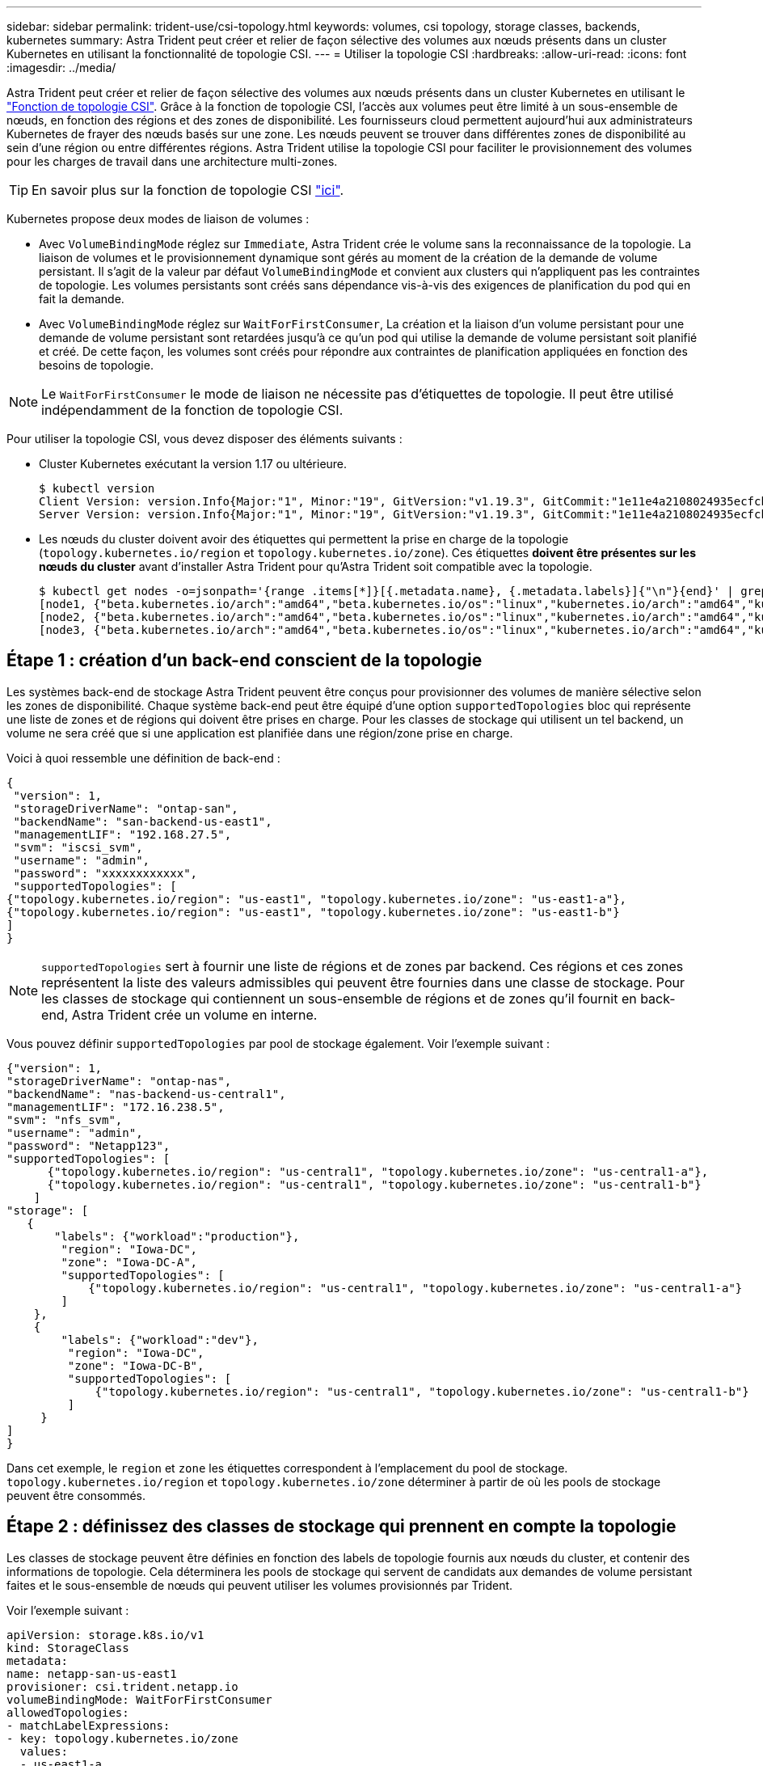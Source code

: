 ---
sidebar: sidebar 
permalink: trident-use/csi-topology.html 
keywords: volumes, csi topology, storage classes, backends, kubernetes 
summary: Astra Trident peut créer et relier de façon sélective des volumes aux nœuds présents dans un cluster Kubernetes en utilisant la fonctionnalité de topologie CSI. 
---
= Utiliser la topologie CSI
:hardbreaks:
:allow-uri-read: 
:icons: font
:imagesdir: ../media/


Astra Trident peut créer et relier de façon sélective des volumes aux nœuds présents dans un cluster Kubernetes en utilisant le https://kubernetes-csi.github.io/docs/topology.html["Fonction de topologie CSI"^]. Grâce à la fonction de topologie CSI, l'accès aux volumes peut être limité à un sous-ensemble de nœuds, en fonction des régions et des zones de disponibilité. Les fournisseurs cloud permettent aujourd'hui aux administrateurs Kubernetes de frayer des nœuds basés sur une zone. Les nœuds peuvent se trouver dans différentes zones de disponibilité au sein d'une région ou entre différentes régions. Astra Trident utilise la topologie CSI pour faciliter le provisionnement des volumes pour les charges de travail dans une architecture multi-zones.


TIP: En savoir plus sur la fonction de topologie CSI https://kubernetes.io/blog/2018/10/11/topology-aware-volume-provisioning-in-kubernetes/["ici"^].

Kubernetes propose deux modes de liaison de volumes :

* Avec `VolumeBindingMode` réglez sur `Immediate`, Astra Trident crée le volume sans la reconnaissance de la topologie. La liaison de volumes et le provisionnement dynamique sont gérés au moment de la création de la demande de volume persistant. Il s'agit de la valeur par défaut `VolumeBindingMode` et convient aux clusters qui n'appliquent pas les contraintes de topologie. Les volumes persistants sont créés sans dépendance vis-à-vis des exigences de planification du pod qui en fait la demande.
* Avec `VolumeBindingMode` réglez sur `WaitForFirstConsumer`, La création et la liaison d'un volume persistant pour une demande de volume persistant sont retardées jusqu'à ce qu'un pod qui utilise la demande de volume persistant soit planifié et créé. De cette façon, les volumes sont créés pour répondre aux contraintes de planification appliquées en fonction des besoins de topologie.



NOTE: Le `WaitForFirstConsumer` le mode de liaison ne nécessite pas d'étiquettes de topologie. Il peut être utilisé indépendamment de la fonction de topologie CSI.

Pour utiliser la topologie CSI, vous devez disposer des éléments suivants :

* Cluster Kubernetes exécutant la version 1.17 ou ultérieure.
+
[listing]
----
$ kubectl version
Client Version: version.Info{Major:"1", Minor:"19", GitVersion:"v1.19.3", GitCommit:"1e11e4a2108024935ecfcb2912226cedeafd99df", GitTreeState:"clean", BuildDate:"2020-10-14T12:50:19Z", GoVersion:"go1.15.2", Compiler:"gc", Platform:"linux/amd64"}
Server Version: version.Info{Major:"1", Minor:"19", GitVersion:"v1.19.3", GitCommit:"1e11e4a2108024935ecfcb2912226cedeafd99df", GitTreeState:"clean", BuildDate:"2020-10-14T12:41:49Z", GoVersion:"go1.15.2", Compiler:"gc", Platform:"linux/amd64"}
----
* Les nœuds du cluster doivent avoir des étiquettes qui permettent la prise en charge de la topologie (`topology.kubernetes.io/region` et `topology.kubernetes.io/zone`). Ces étiquettes *doivent être présentes sur les nœuds du cluster* avant d'installer Astra Trident pour qu'Astra Trident soit compatible avec la topologie.
+
[listing]
----
$ kubectl get nodes -o=jsonpath='{range .items[*]}[{.metadata.name}, {.metadata.labels}]{"\n"}{end}' | grep --color "topology.kubernetes.io"
[node1, {"beta.kubernetes.io/arch":"amd64","beta.kubernetes.io/os":"linux","kubernetes.io/arch":"amd64","kubernetes.io/hostname":"node1","kubernetes.io/os":"linux","node-role.kubernetes.io/master":"","topology.kubernetes.io/region":"us-east1","topology.kubernetes.io/zone":"us-east1-a"}]
[node2, {"beta.kubernetes.io/arch":"amd64","beta.kubernetes.io/os":"linux","kubernetes.io/arch":"amd64","kubernetes.io/hostname":"node2","kubernetes.io/os":"linux","node-role.kubernetes.io/worker":"","topology.kubernetes.io/region":"us-east1","topology.kubernetes.io/zone":"us-east1-b"}]
[node3, {"beta.kubernetes.io/arch":"amd64","beta.kubernetes.io/os":"linux","kubernetes.io/arch":"amd64","kubernetes.io/hostname":"node3","kubernetes.io/os":"linux","node-role.kubernetes.io/worker":"","topology.kubernetes.io/region":"us-east1","topology.kubernetes.io/zone":"us-east1-c"}]
----




== Étape 1 : création d'un back-end conscient de la topologie

Les systèmes back-end de stockage Astra Trident peuvent être conçus pour provisionner des volumes de manière sélective selon les zones de disponibilité. Chaque système back-end peut être équipé d'une option `supportedTopologies` bloc qui représente une liste de zones et de régions qui doivent être prises en charge. Pour les classes de stockage qui utilisent un tel backend, un volume ne sera créé que si une application est planifiée dans une région/zone prise en charge.

Voici à quoi ressemble une définition de back-end :

[listing]
----
{
 "version": 1,
 "storageDriverName": "ontap-san",
 "backendName": "san-backend-us-east1",
 "managementLIF": "192.168.27.5",
 "svm": "iscsi_svm",
 "username": "admin",
 "password": "xxxxxxxxxxxx",
 "supportedTopologies": [
{"topology.kubernetes.io/region": "us-east1", "topology.kubernetes.io/zone": "us-east1-a"},
{"topology.kubernetes.io/region": "us-east1", "topology.kubernetes.io/zone": "us-east1-b"}
]
}
----

NOTE: `supportedTopologies` sert à fournir une liste de régions et de zones par backend. Ces régions et ces zones représentent la liste des valeurs admissibles qui peuvent être fournies dans une classe de stockage. Pour les classes de stockage qui contiennent un sous-ensemble de régions et de zones qu'il fournit en back-end, Astra Trident crée un volume en interne.

Vous pouvez définir `supportedTopologies` par pool de stockage également. Voir l'exemple suivant :

[listing]
----
{"version": 1,
"storageDriverName": "ontap-nas",
"backendName": "nas-backend-us-central1",
"managementLIF": "172.16.238.5",
"svm": "nfs_svm",
"username": "admin",
"password": "Netapp123",
"supportedTopologies": [
      {"topology.kubernetes.io/region": "us-central1", "topology.kubernetes.io/zone": "us-central1-a"},
      {"topology.kubernetes.io/region": "us-central1", "topology.kubernetes.io/zone": "us-central1-b"}
    ]
"storage": [
   {
       "labels": {"workload":"production"},
        "region": "Iowa-DC",
        "zone": "Iowa-DC-A",
        "supportedTopologies": [
            {"topology.kubernetes.io/region": "us-central1", "topology.kubernetes.io/zone": "us-central1-a"}
        ]
    },
    {
        "labels": {"workload":"dev"},
         "region": "Iowa-DC",
         "zone": "Iowa-DC-B",
         "supportedTopologies": [
             {"topology.kubernetes.io/region": "us-central1", "topology.kubernetes.io/zone": "us-central1-b"}
         ]
     }
]
}
----
Dans cet exemple, le `region` et `zone` les étiquettes correspondent à l'emplacement du pool de stockage. `topology.kubernetes.io/region` et `topology.kubernetes.io/zone` déterminer à partir de où les pools de stockage peuvent être consommés.



== Étape 2 : définissez des classes de stockage qui prennent en compte la topologie

Les classes de stockage peuvent être définies en fonction des labels de topologie fournis aux nœuds du cluster, et contenir des informations de topologie. Cela déterminera les pools de stockage qui servent de candidats aux demandes de volume persistant faites et le sous-ensemble de nœuds qui peuvent utiliser les volumes provisionnés par Trident.

Voir l'exemple suivant :

[listing]
----
apiVersion: storage.k8s.io/v1
kind: StorageClass
metadata:
name: netapp-san-us-east1
provisioner: csi.trident.netapp.io
volumeBindingMode: WaitForFirstConsumer
allowedTopologies:
- matchLabelExpressions:
- key: topology.kubernetes.io/zone
  values:
  - us-east1-a
  - us-east1-b
- key: topology.kubernetes.io/region
  values:
  - us-east1
parameters:
  fsType: "ext4"
----
Dans la définition de classe de stockage décrite ci-dessus, `volumeBindingMode` est défini sur `WaitForFirstConsumer`. Les demandes de volume persistant demandées pour cette classe de stockage ne seront pas traitées tant qu'elles ne seront pas référencées dans un pod. Et, `allowedTopologies` fournit les zones et la région à utiliser. Le `netapp-san-us-east1` StorageClass crée des ESV sur le `san-backend-us-east1` système back-end défini ci-dessus.



== Étape 3 : création et utilisation d'une demande de volume persistant

Une fois la classe de stockage créée et mappée à un back-end, vous pouvez désormais créer des demandes de volume persistant.

Voir l'exemple `spec` ci-dessous :

[listing]
----
---
kind: PersistentVolumeClaim
apiVersion: v1
metadata:
name: pvc-san
spec:
accessModes:
  - ReadWriteOnce
resources:
  requests:
    storage: 300Mi
storageClassName: netapp-san-us-east1
----
La création d'une demande de volume persistant à l'aide de ce manifeste se traduit par les éléments suivants :

[listing]
----
$ kubectl create -f pvc.yaml
persistentvolumeclaim/pvc-san created
$ kubectl get pvc
NAME      STATUS    VOLUME   CAPACITY   ACCESS MODES   STORAGECLASS          AGE
pvc-san   Pending                                      netapp-san-us-east1   2s
$ kubectl describe pvc
Name:          pvc-san
Namespace:     default
StorageClass:  netapp-san-us-east1
Status:        Pending
Volume:
Labels:        <none>
Annotations:   <none>
Finalizers:    [kubernetes.io/pvc-protection]
Capacity:
Access Modes:
VolumeMode:    Filesystem
Mounted By:    <none>
Events:
  Type    Reason                Age   From                         Message
  ----    ------                ----  ----                         -------
  Normal  WaitForFirstConsumer  6s    persistentvolume-controller  waiting for first consumer to be created before binding
----
Pour que Trident puisse créer un volume et le lier à la demande de volume persistant, utilisez la demande de volume persistant dans un pod. Voir l'exemple suivant :

[listing]
----
apiVersion: v1
kind: Pod
metadata:
  name: app-pod-1
spec:
  affinity:
    nodeAffinity:
      requiredDuringSchedulingIgnoredDuringExecution:
        nodeSelectorTerms:
        - matchExpressions:
          - key: topology.kubernetes.io/region
            operator: In
            values:
            - us-east1
      preferredDuringSchedulingIgnoredDuringExecution:
      - weight: 1
        preference:
          matchExpressions:
          - key: topology.kubernetes.io/zone
            operator: In
            values:
            - us-east1-a
            - us-east1-b
  securityContext:
    runAsUser: 1000
    runAsGroup: 3000
    fsGroup: 2000
  volumes:
  - name: vol1
    persistentVolumeClaim:
      claimName: pvc-san
  containers:
  - name: sec-ctx-demo
    image: busybox
    command: [ "sh", "-c", "sleep 1h" ]
    volumeMounts:
    - name: vol1
      mountPath: /data/demo
    securityContext:
      allowPrivilegeEscalation: false
----
Ce podSpec demande à Kubernetes de planifier le pod sur les nœuds présents dans le `us-east1` et choisissez parmi les nœuds présents dans le `us-east1-a` ou `us-east1-b` zones.

Voir le résultat suivant :

[listing]
----
$ kubectl get pods -o wide
NAME        READY   STATUS    RESTARTS   AGE   IP               NODE              NOMINATED NODE   READINESS GATES
app-pod-1   1/1     Running   0          19s   192.168.25.131   node2             <none>           <none>
$ kubectl get pvc -o wide
NAME      STATUS   VOLUME                                     CAPACITY   ACCESS MODES   STORAGECLASS          AGE   VOLUMEMODE
pvc-san   Bound    pvc-ecb1e1a0-840c-463b-8b65-b3d033e2e62b   300Mi      RWO            netapp-san-us-east1   48s   Filesystem
----


== Mise à jour des systèmes back-end pour inclure les supporteTologies

Les systèmes back-end pré-existants peuvent être mis à jour pour inclure une liste de `supportedTopologies` à l'aide de `tridentctl backend update`. Cela n'affecte pas les volumes qui ont déjà été provisionnés et ne sera utilisé que pour les demandes de volume virtuel suivantes.



== Trouvez plus d'informations

* https://kubernetes.io/docs/concepts/configuration/manage-resources-containers/["Gestion des ressources pour les conteneurs"^]
* https://kubernetes.io/docs/concepts/scheduling-eviction/assign-pod-node/#nodeselector["Outil de sélection de nœud"^]
* https://kubernetes.io/docs/concepts/scheduling-eviction/assign-pod-node/#affinity-and-anti-affinity["Affinité et anti-affinité"^]
* https://kubernetes.io/docs/concepts/scheduling-eviction/taint-and-toleration/["Teintes et tolérances"^]

